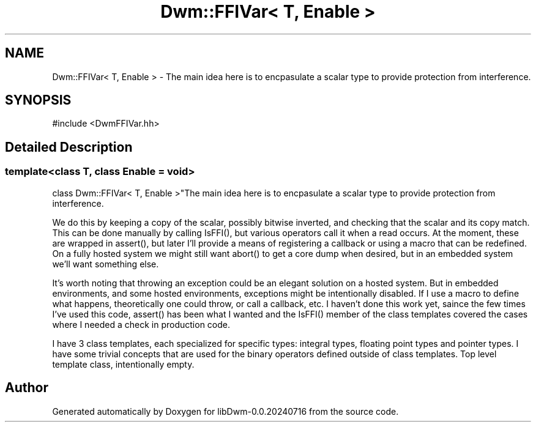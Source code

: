 .TH "Dwm::FFIVar< T, Enable >" 3 "libDwm-0.0.20240716" \" -*- nroff -*-
.ad l
.nh
.SH NAME
Dwm::FFIVar< T, Enable > \- The main idea here is to encpasulate a scalar type to provide protection from interference\&.  

.SH SYNOPSIS
.br
.PP
.PP
\fR#include <DwmFFIVar\&.hh>\fP
.SH "Detailed Description"
.PP 

.SS "template<class T, class Enable = void>
.br
class Dwm::FFIVar< T, Enable >"The main idea here is to encpasulate a scalar type to provide protection from interference\&. 

We do this by keeping a copy of the scalar, possibly bitwise inverted, and checking that the scalar and its copy match\&. This can be done manually by calling IsFFI(), but various operators call it when a read occurs\&. At the moment, these are wrapped in assert(), but later I'll provide a means of registering a callback or using a macro that can be redefined\&. On a fully hosted system we might still want abort() to get a core dump when desired, but in an embedded system we'll want something else\&.
.PP
It's worth noting that throwing an exception could be an elegant solution on a hosted system\&. But in embedded environments, and some hosted environments, exceptions might be intentionally disabled\&. If I use a macro to define what happens, theoretically one could throw, or call a callback, etc\&. I haven't done this work yet, saince the few times I've used this code, assert() has been what I wanted and the IsFFI() member of the class templates covered the cases where I needed a check in production code\&.
.PP
I have 3 class templates, each specialized for specific types: integral types, floating point types and pointer types\&. I have some trivial concepts that are used for the binary operators defined outside of class templates\&. Top level template class, intentionally empty\&. 

.SH "Author"
.PP 
Generated automatically by Doxygen for libDwm-0\&.0\&.20240716 from the source code\&.
